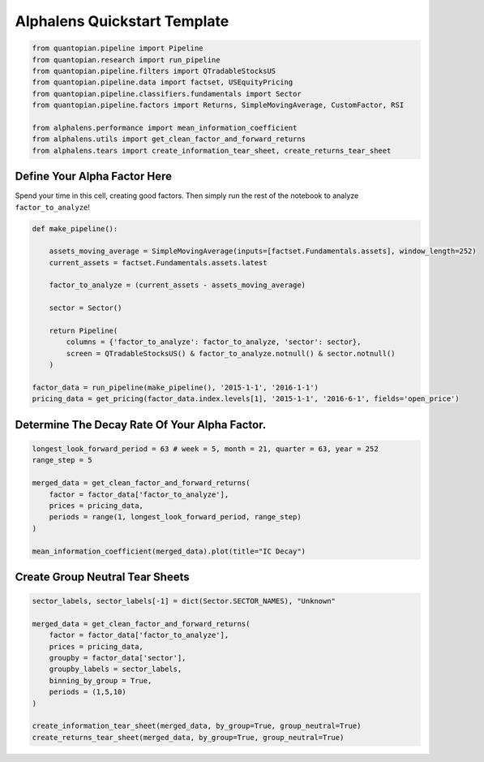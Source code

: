 Alphalens Quickstart Template
=============================

.. code:: ipython3

    from quantopian.pipeline import Pipeline
    from quantopian.research import run_pipeline
    from quantopian.pipeline.filters import QTradableStocksUS
    from quantopian.pipeline.data import factset, USEquityPricing
    from quantopian.pipeline.classifiers.fundamentals import Sector
    from quantopian.pipeline.factors import Returns, SimpleMovingAverage, CustomFactor, RSI
    
    from alphalens.performance import mean_information_coefficient
    from alphalens.utils import get_clean_factor_and_forward_returns
    from alphalens.tears import create_information_tear_sheet, create_returns_tear_sheet

Define Your Alpha Factor Here
-----------------------------

Spend your time in this cell, creating good factors. Then simply run the
rest of the notebook to analyze ``factor_to_analyze``!

.. code:: ipython3

    def make_pipeline():
        
        assets_moving_average = SimpleMovingAverage(inputs=[factset.Fundamentals.assets], window_length=252)
        current_assets = factset.Fundamentals.assets.latest
        
        factor_to_analyze = (current_assets - assets_moving_average)
        
        sector = Sector()
        
        return Pipeline(
            columns = {'factor_to_analyze': factor_to_analyze, 'sector': sector},
            screen = QTradableStocksUS() & factor_to_analyze.notnull() & sector.notnull()
        )
    
    factor_data = run_pipeline(make_pipeline(), '2015-1-1', '2016-1-1')
    pricing_data = get_pricing(factor_data.index.levels[1], '2015-1-1', '2016-6-1', fields='open_price')

Determine The Decay Rate Of Your Alpha Factor.
----------------------------------------------

.. code:: ipython3

    longest_look_forward_period = 63 # week = 5, month = 21, quarter = 63, year = 252
    range_step = 5
    
    merged_data = get_clean_factor_and_forward_returns(
        factor = factor_data['factor_to_analyze'],
        prices = pricing_data,
        periods = range(1, longest_look_forward_period, range_step)
    )
    
    mean_information_coefficient(merged_data).plot(title="IC Decay")

Create Group Neutral Tear Sheets
--------------------------------

.. code:: ipython3

    sector_labels, sector_labels[-1] = dict(Sector.SECTOR_NAMES), "Unknown"
    
    merged_data = get_clean_factor_and_forward_returns(
        factor = factor_data['factor_to_analyze'],
        prices = pricing_data,
        groupby = factor_data['sector'],
        groupby_labels = sector_labels,
        binning_by_group = True,
        periods = (1,5,10)
    )
    
    create_information_tear_sheet(merged_data, by_group=True, group_neutral=True)
    create_returns_tear_sheet(merged_data, by_group=True, group_neutral=True)
